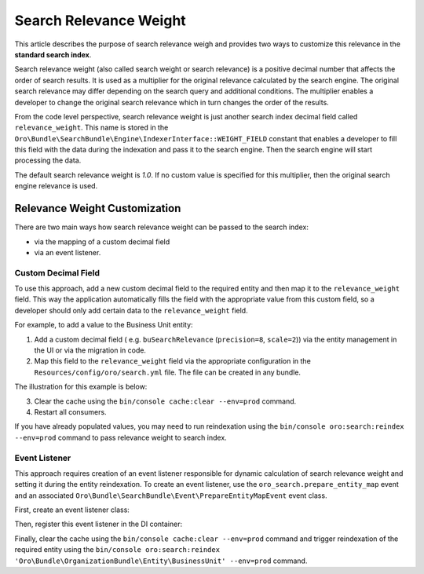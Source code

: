 .. _bundle-docs-platform-search-bundle-relevance-weight:

Search Relevance Weight
=======================

This article describes the purpose of search relevance weigh and provides two ways to customize this relevance in the **standard search index**.

Search relevance weight (also called search weight or search relevance) is a positive decimal number that affects the order of search results. It is used as a multiplier for the original relevance calculated by the search engine. The original search relevance may differ depending on the search query and additional conditions. The multiplier enables a developer to change the original search relevance which in turn changes the order of the results.

From the code level perspective, search relevance weight is just another search index decimal field called ``relevance_weight``. This name is stored in the ``Oro\Bundle\SearchBundle\Engine\IndexerInterface::WEIGHT_FIELD`` constant that enables a developer to fill this field with the data during the indexation and pass it to the search engine. Then the search engine will start processing the data.

The default search relevance weight is `1.0`. If no custom value is specified for this multiplier, then the original search engine relevance is used.

Relevance Weight Customization
------------------------------

There are two main ways how search relevance weight can be passed to the search index:

* via the mapping of a custom decimal field 
* via an event listener. 

Custom Decimal Field
^^^^^^^^^^^^^^^^^^^^

To use this approach, add a new custom decimal field to the required entity and then map it to the ``relevance_weight`` field. This way the application automatically fills the field with the appropriate value from this custom field, so a developer should only add certain data to the ``relevance_weight`` field.

For example, to add a value to the Business Unit entity:

1. Add a custom decimal field ( e.g. ``buSearchRelevance`` (``precision=8``, ``scale=2``)) via the entity management in the UI or via the migration in code.
2. Map this field to the ``relevance_weight`` field via the appropriate configuration in the ``Resources/config/oro/search.yml`` file. The file can be created in any bundle.

The illustration for this example is below:

.. code-block:: yaml
   :linenos:

    search:
        Oro\Bundle\OrganizationBundle\Entity\BusinessUnit:
            fields:
                -
                    name:                   buSearchRelevance
                    target_type:            decimal
                    target_fields:          [relevance_weight]


3. Clear the cache using the ``bin/console cache:clear --env=prod`` command.
4. Restart all consumers. 

If you have already populated values, you may need to run reindexation using the ``bin/console oro:search:reindex --env=prod`` command to pass relevance weight to search index.

Event Listener
^^^^^^^^^^^^^^

This approach requires creation of an event listener responsible for dynamic calculation of search relevance weight and setting it during the entity reindexation. To create an event listener, use the ``oro_search.prepare_entity_map`` event and an associated ``Oro\Bundle\SearchBundle\Event\PrepareEntityMapEvent`` event class.

First, create an event listener class:

.. code-block:: php
   :linenos:

    <?php

    namespace Acme\Bundle\TestBundle\EventListener;

    use Oro\Bundle\OrganizationBundle\Entity\BusinessUnit;
    use Oro\Bundle\SearchBundle\Engine\IndexerInterface;
    use Oro\Bundle\SearchBundle\Event\PrepareEntityMapEvent;
    use Oro\Bundle\SearchBundle\Query\Query;

    class SetSearchRelevanceWeightListener
    {
        public function onPrepareEntityMap(PrepareEntityMapEvent $event)
        {
            $entity = $event->getEntity();

            // set higher search relevance weight for the specific business unit
            if ($entity instanceof BusinessUnit && $entity->getId() === 1) {
                $data = $event->getData();
                $data[Query::TYPE_DECIMAL][IndexerInterface::WEIGHT_FIELD] = 2.5;
                $event->setData($data);
            }
        }
    }


Then, register this event listener in the DI container:

.. code-block:: yaml
   :linenos:

    services:
        acme_test.event_listener.search.set_search_relevance_weight:
            class: Acme\Bundle\TestBundle\EventListener\SetSearchRelevanceWeightListener
            tags:
                - { name: kernel.event_listener, event: oro_search.prepare_entity_map, method: onPrepareEntityMap }


Finally, clear the cache using the ``bin/console cache:clear --env=prod`` command and trigger reindexation of the required entity using the ``bin/console oro:search:reindex 'Oro\Bundle\OrganizationBundle\Entity\BusinessUnit' --env=prod`` command.
